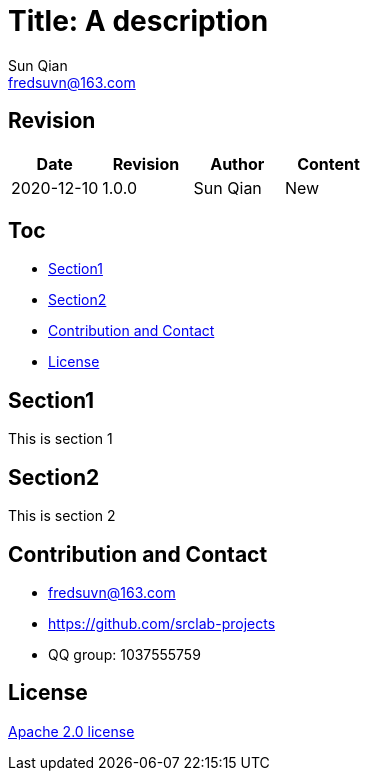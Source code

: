= Title: A description
Sun Qian <fredsuvn@163.com>
:encoding: UTF-8

== Revision

[options="header"]
|===
|Date|Revision|Author|Content
|2020-12-10|1.0.0|{author}|New
|===

== Toc

- <<section1>>
- <<section2>>
- <<contact>>
- <<license>>

[#section1]
== Section1

This is section 1

[#section2]
== Section2

This is section 2

[#contact]
== Contribution and Contact

* fredsuvn@163.com
* https://github.com/srclab-projects
* QQ group: 1037555759

[#license]
== License

https://www.apache.org/licenses/LICENSE-2.0.html[Apache 2.0 license]